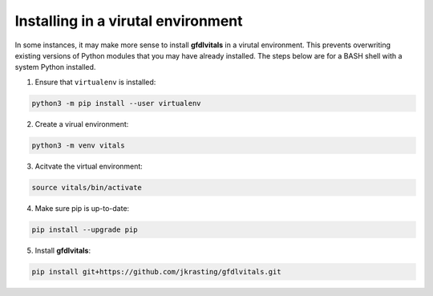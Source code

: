 Installing in a virutal environment
===================================

In some instances, it may make more sense to install **gfdlvitals**
in a virutal environment. This prevents overwriting existing
versions of Python modules that you may have already installed. 
The steps below are for a BASH shell with a system Python installed.

1. Ensure that ``virtualenv`` is installed:

.. code-block:: text

    python3 -m pip install --user virtualenv

2.  Create a virual environment:

.. code-block:: text

    python3 -m venv vitals

3.  Acitvate the virtual environment:

.. code-block:: text

    source vitals/bin/activate

4.  Make sure pip is up-to-date:

.. code-block:: text

    pip install --upgrade pip

5.  Install **gfdlvitals**:

.. code-block:: text

    pip install git+https://github.com/jkrasting/gfdlvitals.git 